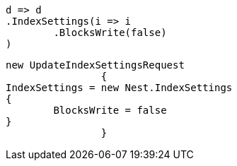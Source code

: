 [source, csharp]
----
d => d
.IndexSettings(i => i
	.BlocksWrite(false)
)
----
[source, csharp]
----
new UpdateIndexSettingsRequest
		{
IndexSettings = new Nest.IndexSettings
{
	BlocksWrite = false
}
		}
----
